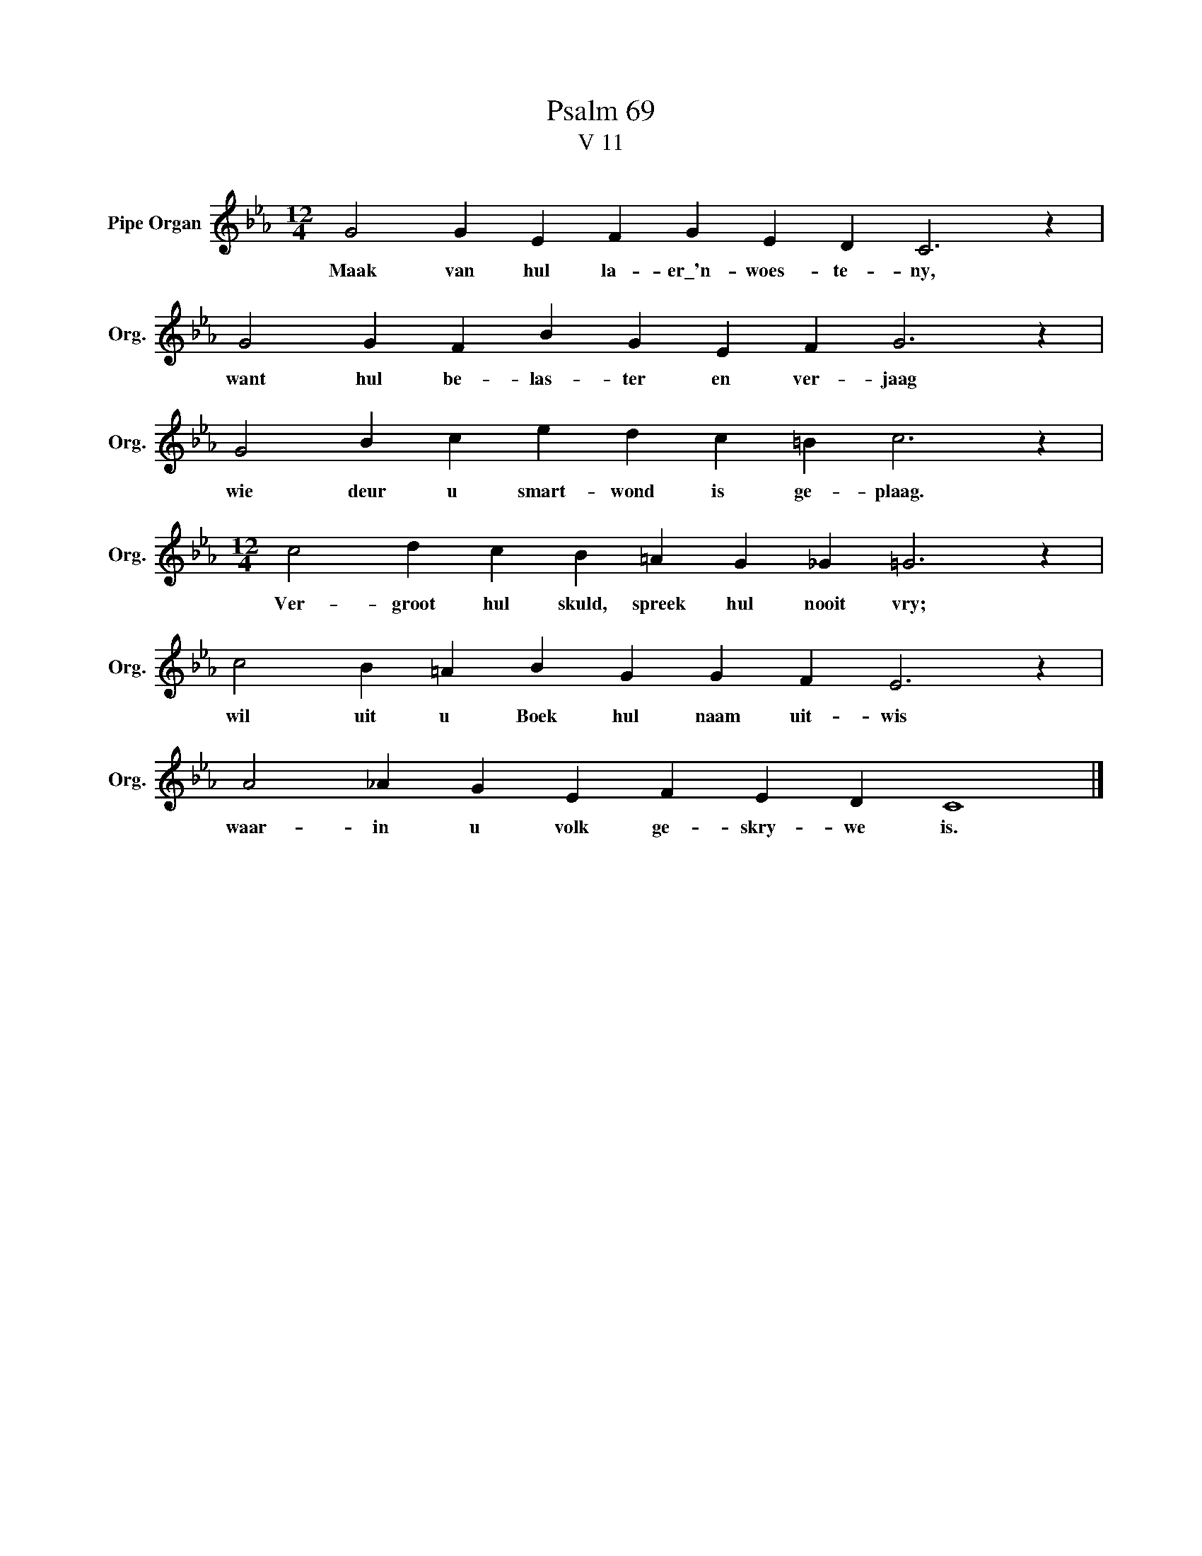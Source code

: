 X:1
T:Psalm 69
T:V 11
L:1/4
M:12/4
I:linebreak $
K:Eb
V:1 treble nm="Pipe Organ" snm="Org."
V:1
 G2 G E F G E D C3 z |$ G2 G F B G E F G3 z |$ G2 B c e d c =B c3 z |$ %3
w: Maak van hul la- er\_'n- woes- te- ny,|want hul be- las- ter en ver- jaag|wie deur u smart- wond is ge- plaag.|
[M:12/4] c2 d c B =A G _G =G3 z |$ c2 B =A B G G F E3 z |$ A2 _A G E F E D C4 |] %6
w: Ver- groot hul skuld, spreek hul nooit vry;|wil uit u Boek hul naam uit- wis|waar- in u volk ge- skry- we is.|

